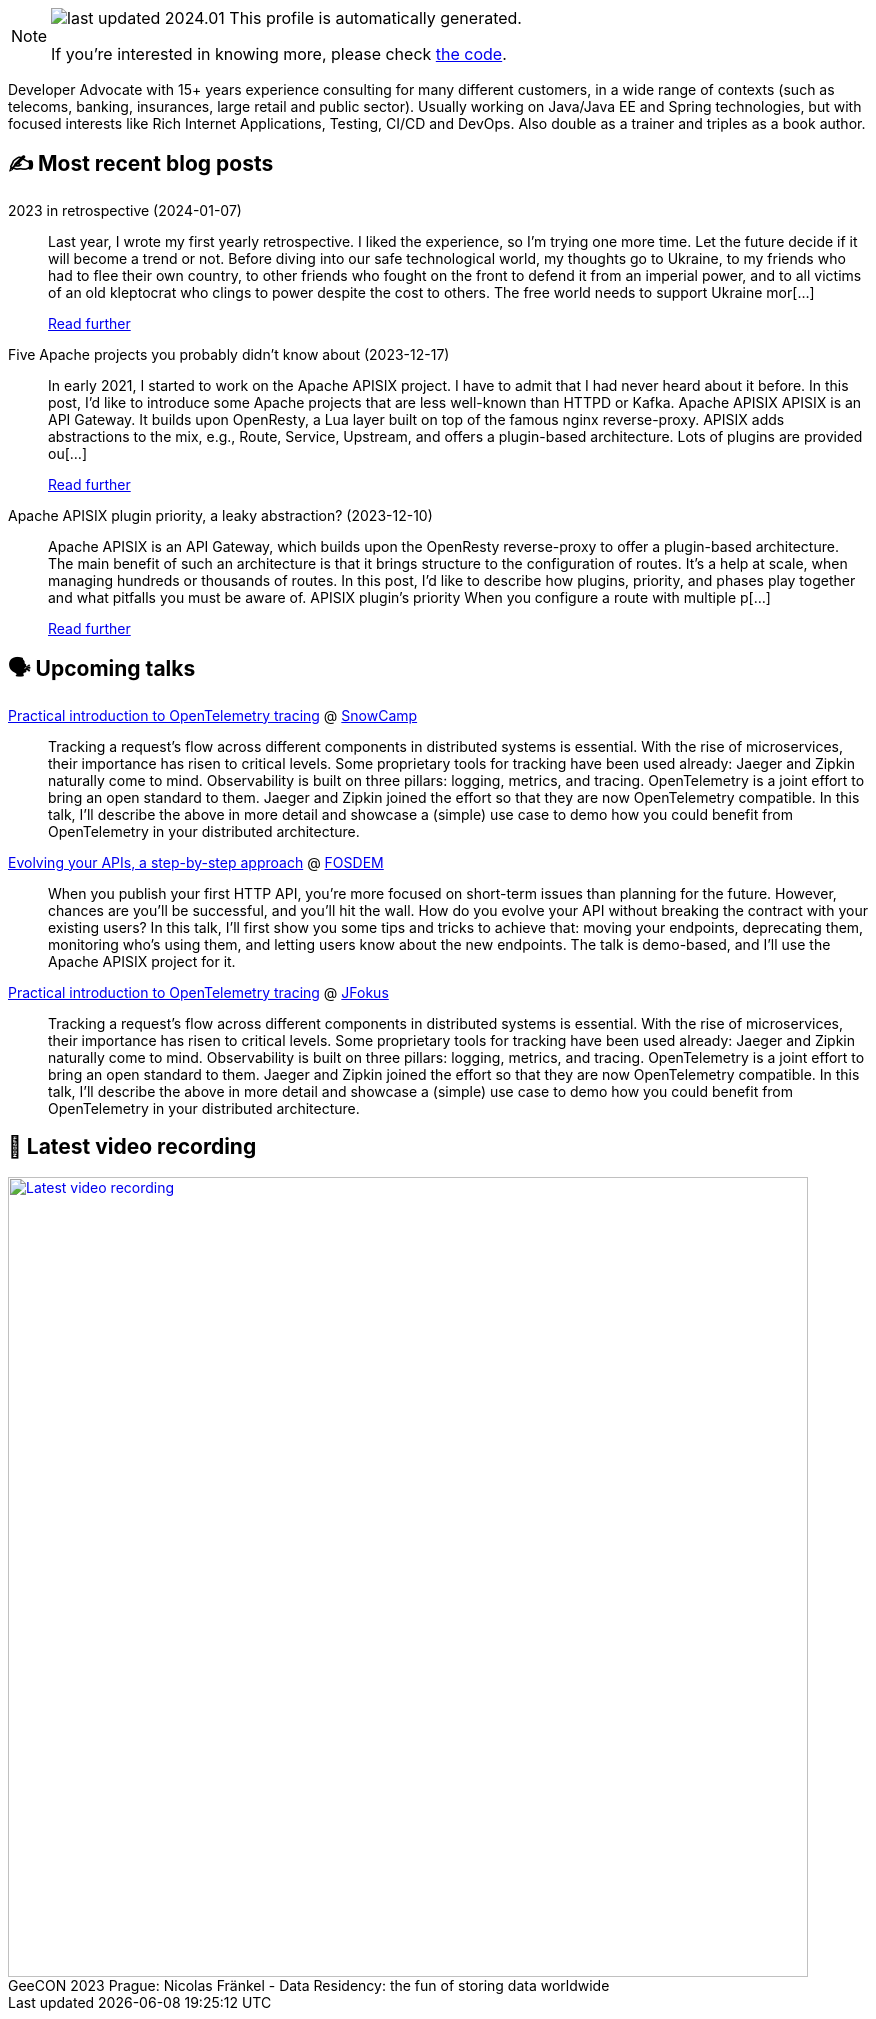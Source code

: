

ifdef::env-github[]
:tip-caption: :bulb:
:note-caption: :information_source:
:important-caption: :heavy_exclamation_mark:
:caution-caption: :fire:
:warning-caption: :warning:
endif::[]

:figure-caption!:

[NOTE]
====
image:https://img.shields.io/badge/last_updated-2024.01.10-blue[]
 This profile is automatically generated.

If you're interested in knowing more, please check https://github.com/nfrankel/nfrankel-update/[the code^].
====

Developer Advocate with 15+ years experience consulting for many different customers, in a wide range of contexts (such as telecoms, banking, insurances, large retail and public sector). Usually working on Java/Java EE and Spring technologies, but with focused interests like Rich Internet Applications, Testing, CI/CD and DevOps. Also double as a trainer and triples as a book author.


## ✍️ Most recent blog posts



2023 in retrospective (2024-01-07)::
Last year, I wrote my first yearly retrospective. I liked the experience, so I&#8217;m trying one more time. Let the future decide if it will become a trend or not.   Before diving into our safe technological world, my thoughts go to Ukraine, to my friends who had to flee their own country, to other friends who fought on the front to defend it from an imperial power, and to all victims of an old kleptocrat who clings to power despite the cost to others. The free world needs to support Ukraine mor[...]
+
https://blog.frankel.ch/2023-retrospective/[Read further^]



Five Apache projects you probably didn't know about (2023-12-17)::
In early 2021, I started to work on the Apache APISIX project. I have to admit that I had never heard about it before. In this post, I&#8217;d like to introduce some Apache projects that are less well-known than HTTPD or Kafka.   Apache APISIX    APISIX is an API Gateway. It builds upon OpenResty, a Lua layer built on top of the famous nginx reverse-proxy. APISIX adds abstractions to the mix, e.g., Route, Service, Upstream, and offers a plugin-based architecture.   Lots of plugins are provided ou[...]
+
https://blog.frankel.ch/five-apache-projects/[Read further^]



Apache APISIX plugin priority, a leaky abstraction? (2023-12-10)::
Apache APISIX is an API Gateway, which builds upon the OpenResty reverse-proxy to offer a plugin-based architecture. The main benefit of such an architecture is that it brings structure to the configuration of routes. It&#8217;s a help at scale, when managing hundreds or thousands of routes.   In this post, I&#8217;d like to describe how plugins, priority, and phases play together and what pitfalls you must be aware of.   APISIX plugin&#8217;s priority   When you configure a route with multiple p[...]
+
https://blog.frankel.ch/apisix-plugins-priority-leaky-abstraction/[Read further^]



## 🗣️ Upcoming talks



https://snowcamp2024.sched.com/event/1Vb2g/practical-introduction-to-opentelemetry-tracing[Practical introduction to OpenTelemetry tracing^] @ http://snowcamp.io/[SnowCamp^]::
+
Tracking a request’s flow across different components in distributed systems is essential. With the rise of microservices, their importance has risen to critical levels. Some proprietary tools for tracking have been used already: Jaeger and Zipkin naturally come to mind. Observability is built on three pillars: logging, metrics, and tracing. OpenTelemetry is a joint effort to bring an open standard to them. Jaeger and Zipkin joined the effort so that they are now OpenTelemetry compatible. In this talk, I’ll describe the above in more detail and showcase a (simple) use case to demo how you could benefit from OpenTelemetry in your distributed architecture. 



https://fosdem.org/2024/schedule/event/fosdem-2024-2163-evolving-your-apis-a-step-by-step-approach/[Evolving your APIs, a step-by-step approach^] @ https://fosdem.org/[FOSDEM^]::
+
When you publish your first HTTP API, you’re more focused on short-term issues than planning for the future. However, chances are you’ll be successful, and you’ll hit the wall. How do you evolve your API without breaking the contract with your existing users? In this talk, I’ll first show you some tips and tricks to achieve that: moving your endpoints, deprecating them, monitoring who’s using them, and letting users know about the new endpoints. The talk is demo-based, and I’ll use the Apache APISIX project for it.



https://www.jfokus.se/talks/1714[Practical introduction to OpenTelemetry tracing^] @ https://www.jfokus.se/[JFokus^]::
+
Tracking a request’s flow across different components in distributed systems is essential. With the rise of microservices, their importance has risen to critical levels. Some proprietary tools for tracking have been used already: Jaeger and Zipkin naturally come to mind. Observability is built on three pillars: logging, metrics, and tracing. OpenTelemetry is a joint effort to bring an open standard to them. Jaeger and Zipkin joined the effort so that they are now OpenTelemetry compatible. In this talk, I’ll describe the above in more detail and showcase a (simple) use case to demo how you could benefit from OpenTelemetry in your distributed architecture. 



## 🎥 Latest video recording

image::https://img.youtube.com/vi/Un8qEXDYIaE/sddefault.jpg[Latest video recording,800,link=https://www.youtube.com/watch?v=Un8qEXDYIaE,title="GeeCON 2023 Prague: Nicolas Fränkel - Data Residency: the fun of storing data worldwide"]